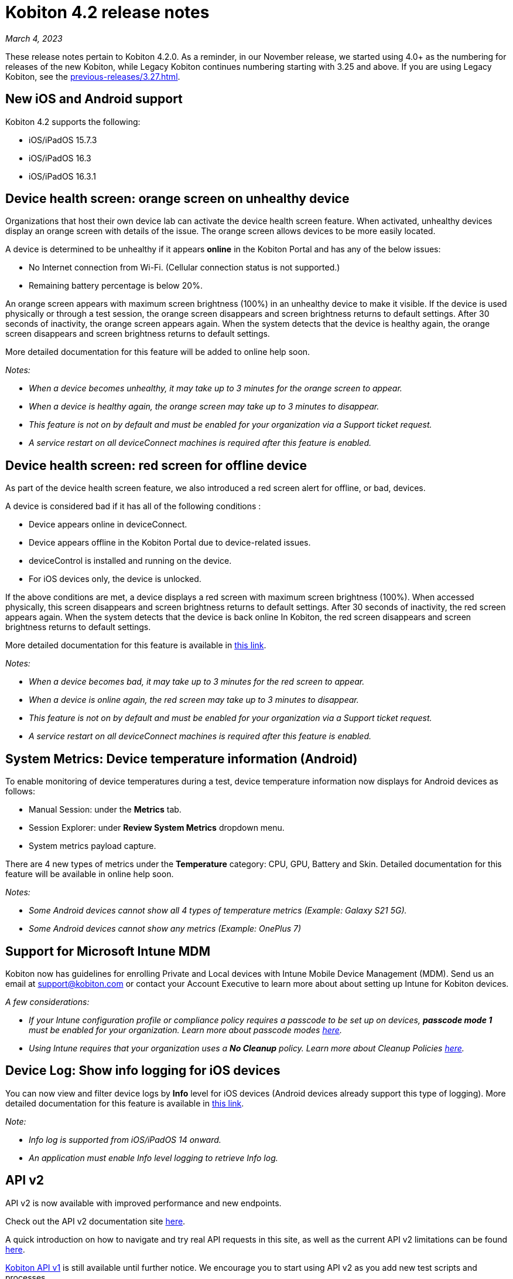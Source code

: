 = Kobiton 4.2 release notes
:navtitle: Kobiton 4.2 release notes

_March 4, 2023_

These release notes pertain to Kobiton 4.2.0. As a reminder, in our November release, we started using 4.0+ as the numbering for releases of the new Kobiton, while Legacy Kobiton continues numbering starting with 3.25 and above. If you are using Legacy Kobiton, see the xref:previous-releases/3.27.adoc[].

== New iOS and Android support

Kobiton 4.2 supports the following:

* iOS/iPadOS 15.7.3
* iOS/iPadOS 16.3
* iOS/iPadOS 16.3.1

== Device health screen: orange screen on unhealthy device

Organizations that host their own device lab can activate the device health screen feature. When activated, unhealthy devices display an orange screen with details of the issue. The orange screen allows devices to be more easily located.

A device is determined to be unhealthy if it appears *online* in the Kobiton Portal and has any of the below issues:

* No Internet connection from Wi-Fi. (Cellular connection status is not supported.)
* Remaining battery percentage is below 20%.

An orange screen appears with maximum screen brightness (100%) in an unhealthy device to make it visible. If the device is used physically or through a test session, the orange screen disappears and screen brightness returns to default settings. After 30 seconds of inactivity, the orange screen appears again. When the system detects that the device is healthy again, the orange screen disappears and screen brightness returns to default settings.

More detailed documentation for this feature will be added to online help soon.

_Notes:_

* _When a device becomes unhealthy, it may take up to 3 minutes for the orange screen to appear._
* _When a device is healthy again, the orange screen may take up to 3 minutes to disappear._
* _This feature is not on by default and must be enabled for your organization via a Support ticket request._
* _A service restart on all deviceConnect machines is required after this feature is enabled._

== Device health screen: red screen for offline device

As part of the device health screen feature, we also introduced a red screen alert for offline, or bad, devices.

A device is considered bad if it has all of the following conditions :

* Device appears online in deviceConnect.
* Device appears offline in the Kobiton Portal due to device-related issues.
* deviceControl is installed and running on the device.
* For iOS devices only, the device is unlocked.

If the above conditions are met, a device displays a red screen with maximum screen brightness (100%). When accessed physically, this screen disappears and screen brightness returns to default settings. After 30 seconds of inactivity, the red screen appears again. When the system detects that the device is back online In Kobiton, the red screen disappears and screen brightness returns to default settings.

More detailed documentation for this feature is available in link:/hc/en-us/articles/14077162655629[this link].

_Notes:_

* _When a device becomes bad, it may take up to 3 minutes for the red screen to appear._
* _When a device is online again, the red screen may take up to 3 minutes to disappear._
* _This feature is not on by default and must be enabled for your organization via a Support ticket request._
* _A service restart on all deviceConnect machines is required after this feature is enabled._

== System Metrics: Device temperature information (Android)

To enable monitoring of device temperatures during a test, device temperature information now displays for Android devices as follows:

* Manual Session: under the *Metrics* tab.
* Session Explorer: under *Review System Metrics* dropdown menu.
* System metrics payload capture.

There are 4 new types of metrics under the *Temperature* category: CPU, GPU, Battery and Skin. Detailed documentation for this feature will be available in online help soon.

_Notes:_

* _Some Android devices cannot show all 4 types of temperature metrics (Example: Galaxy S21 5G)._
* _Some Android devices cannot show any metrics (Example: OnePlus 7)_

== Support for Microsoft Intune MDM

Kobiton now has guidelines for enrolling Private and Local devices with Intune Mobile Device Management (MDM). Send us an email at mailto:support@kobiton.com[support@kobiton.com] or contact your Account Executive to learn more about about setting up Intune for Kobiton devices.

_A few considerations:_

* _If your Intune configuration profile or compliance policy requires a passcode to be set up on devices, *passcode mode 1* must be enabled for your organization. Learn more about passcode modes link:https://support.kobiton.com/hc/en-us/articles/6781014022797-Device-Passcodes[here]._
* _Using Intune requires that your organization uses a *No Cleanup* policy. Learn more about Cleanup Policies link:https://support.kobiton.com/hc/en-us/articles/360055588272-Device-Cleanup-[here]._

== Device Log: Show info logging for iOS devices

You can now view and filter device logs by *Info* level for iOS devices (Android devices already support this type of logging). More detailed documentation for this feature is available in link:/hc/en-us/articles/14077419067661[this link].

_Note:_

* _Info log is supported from iOS/iPadOS 14 onward._
* _An application must enable Info level logging to retrieve Info log._

== API v2

API v2 is now available with improved performance and new endpoints.

Check out the API v2 documentation site link:https://api.kobiton.com/v2/docs[here].

A quick introduction on how to navigate and try real API requests in this site, as well as the current API v2 limitations can be found link:https://support.kobiton.com/hc/en-us/articles/6782179234445-API-v2[here].

link:https://api.kobiton.com/docs/?http#kobiton-api-v1-0[Kobiton API v1] is still available until further notice. We encourage you to start using API v2 as you add new test scripts and processes.

For endpoints in API v1 not yet offered in v2, continue to use API v1. We'll continue to enhance API v2 in future releases.

== Accessibility Validations: Touch Target Size and Color Contrast validations on web and hybrid applications

Previously, we introduced the ability to initiate Touch Target Size and Color Contrast validations for native applications. Now, these validations are available on web and hybrid applications.

_Notes:_

* _Accessibility validations are an option for Enterprise plans and must be enabled for your organization._
* _Limited support for Ionic framework. Due to the framework's limited accessibility support, only some elements can be validated._

== Additional enhancements and bug fixes

In addition to the above, this release includes a number of minor bug fixes and enhancements to improve your day-to-day testing.
